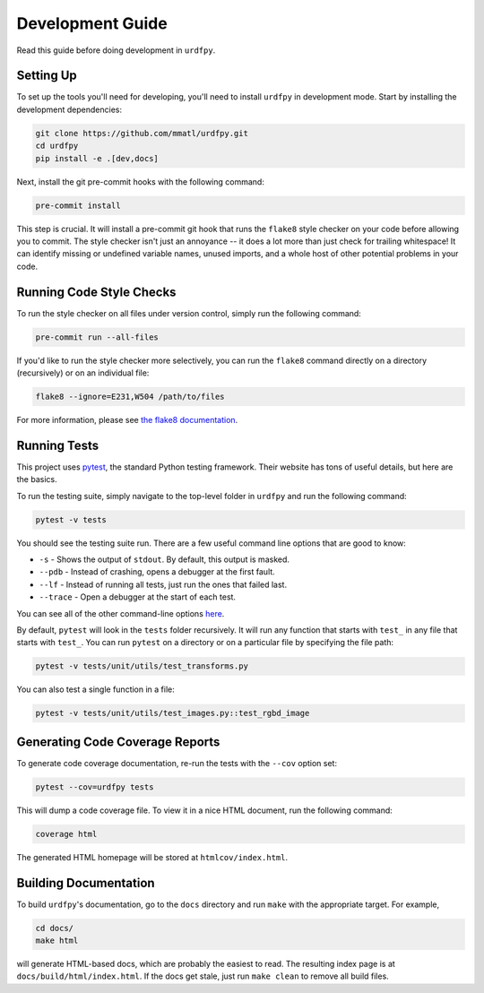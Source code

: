.. _development:

Development Guide
=================

Read this guide before doing development in ``urdfpy``.

Setting Up
----------

To set up the tools you'll need for developing, you'll need to install
``urdfpy`` in development mode. Start by installing the development
dependencies:

.. code-block:: bash

   git clone https://github.com/mmatl/urdfpy.git
   cd urdfpy
   pip install -e .[dev,docs]

Next, install the git pre-commit hooks with the following command:

.. code-block:: bash

   pre-commit install

This step is crucial. It will install a pre-commit git hook that runs
the ``flake8`` style checker on your code before allowing you to commit.
The style checker isn't just an annoyance -- it does a lot more than just
check for trailing whitespace! It can identify missing or undefined variable
names, unused imports, and a whole host of other potential problems in your
code.

Running Code Style Checks
-------------------------

To run the style checker on all files under version control,
simply run the following command:

.. code-block:: bash

   pre-commit run --all-files

If you'd like to run the style checker more selectively, you can run
the ``flake8`` command directly on a directory (recursively) or on an
individual file:

.. code-block:: bash

   flake8 --ignore=E231,W504 /path/to/files

For more information, please see `the flake8 documentation`_.

.. _the flake8 documentation: https://flake8.pycqa.org/en/latest/user/options.html

Running Tests
-------------

This project uses `pytest`_, the standard Python testing framework.
Their website has tons of useful details, but here are the basics.

.. _pytest: https://docs.pytest.org/en/latest/

To run the testing suite, simply navigate to the top-level folder
in ``urdfpy`` and run the following command:

.. code-block:: bash

   pytest -v tests

You should see the testing suite run. There are a few useful command line
options that are good to know:

- ``-s`` - Shows the output of ``stdout``. By default, this output is masked.
- ``--pdb`` - Instead of crashing, opens a debugger at the first fault.
- ``--lf`` - Instead of running all tests, just run the ones that failed last.
- ``--trace`` - Open a debugger at the start of each test.

You can see all of the other command-line options `here`_.

.. _here: https://docs.pytest.org/en/latest/usage.html

By default, ``pytest`` will look in the ``tests`` folder recursively.
It will run any function that starts with ``test_`` in any file that starts
with ``test_``. You can run ``pytest`` on a directory or on a particular file
by specifying the file path:

.. code-block:: bash

   pytest -v tests/unit/utils/test_transforms.py

You can also test a single function in a file:

.. code-block:: bash

   pytest -v tests/unit/utils/test_images.py::test_rgbd_image

Generating Code Coverage Reports
--------------------------------

To generate code coverage documentation, re-run the tests with the ``--cov``
option set:

.. code-block:: bash

   pytest --cov=urdfpy tests

This will dump a code coverage file. To view it in a nice HTML document,
run the following command:

.. code-block:: bash

   coverage html

The generated HTML homepage will be stored at ``htmlcov/index.html``.

Building Documentation
----------------------

To build ``urdfpy``'s documentation, go to the ``docs`` directory and run
``make`` with the appropriate target.
For example,

.. code-block:: bash

    cd docs/
    make html

will generate HTML-based docs, which are probably the easiest to read.
The resulting index page is at ``docs/build/html/index.html``.
If the docs get stale, just run ``make clean`` to remove all build files.
